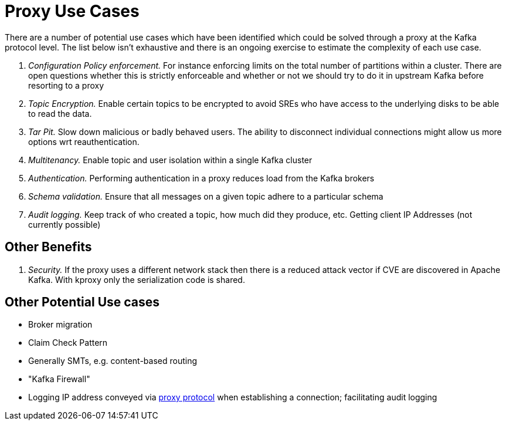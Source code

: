 = Proxy Use Cases

There are a number of potential use cases which have been identified which could be solved through a proxy at the Kafka protocol level.
The list below isn't exhaustive and there is an ongoing exercise to estimate the complexity of each use case.

1. _Configuration Policy enforcement._ For instance enforcing limits on the total number of partitions within a cluster. There are open questions whether this is strictly enforceable and whether or not we should try to do it in upstream Kafka before resorting to a proxy
1. _Topic Encryption._ Enable certain topics to be encrypted to avoid SREs who have access to the underlying disks to be able to read the data.
1. _Tar Pit._ Slow down malicious or badly behaved users. The ability to disconnect individual connections might allow us more options wrt reauthentication.  
1. _Multitenancy._ Enable topic and user isolation within a single Kafka cluster
1. _Authentication._ Performing authentication in a proxy reduces load from the Kafka brokers
1. _Schema validation._ Ensure that all messages on a given topic adhere to a particular schema
1. _Audit logging._ Keep track of who created a topic, how much did they produce, etc. Getting client IP Addresses (not currently possible)

== Other Benefits

1. _Security._ If the proxy uses a different network stack then there is a reduced attack vector if CVE are discovered in Apache Kafka. With kproxy only the serialization code is shared.

== Other Potential Use cases

* Broker migration
* Claim Check Pattern
* Generally SMTs, e.g. content-based routing
* "Kafka Firewall"
* Logging IP address conveyed via http://www.haproxy.org/download/1.8/doc/proxy-protocol.txt[proxy protocol] when establishing a connection; facilitating audit logging
